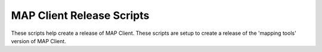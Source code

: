 MAP Client Release Scripts
==========================

These scripts help create a release of MAP Client.
These scripts are setup to create a release of the 'mapping tools' version of MAP Client.
